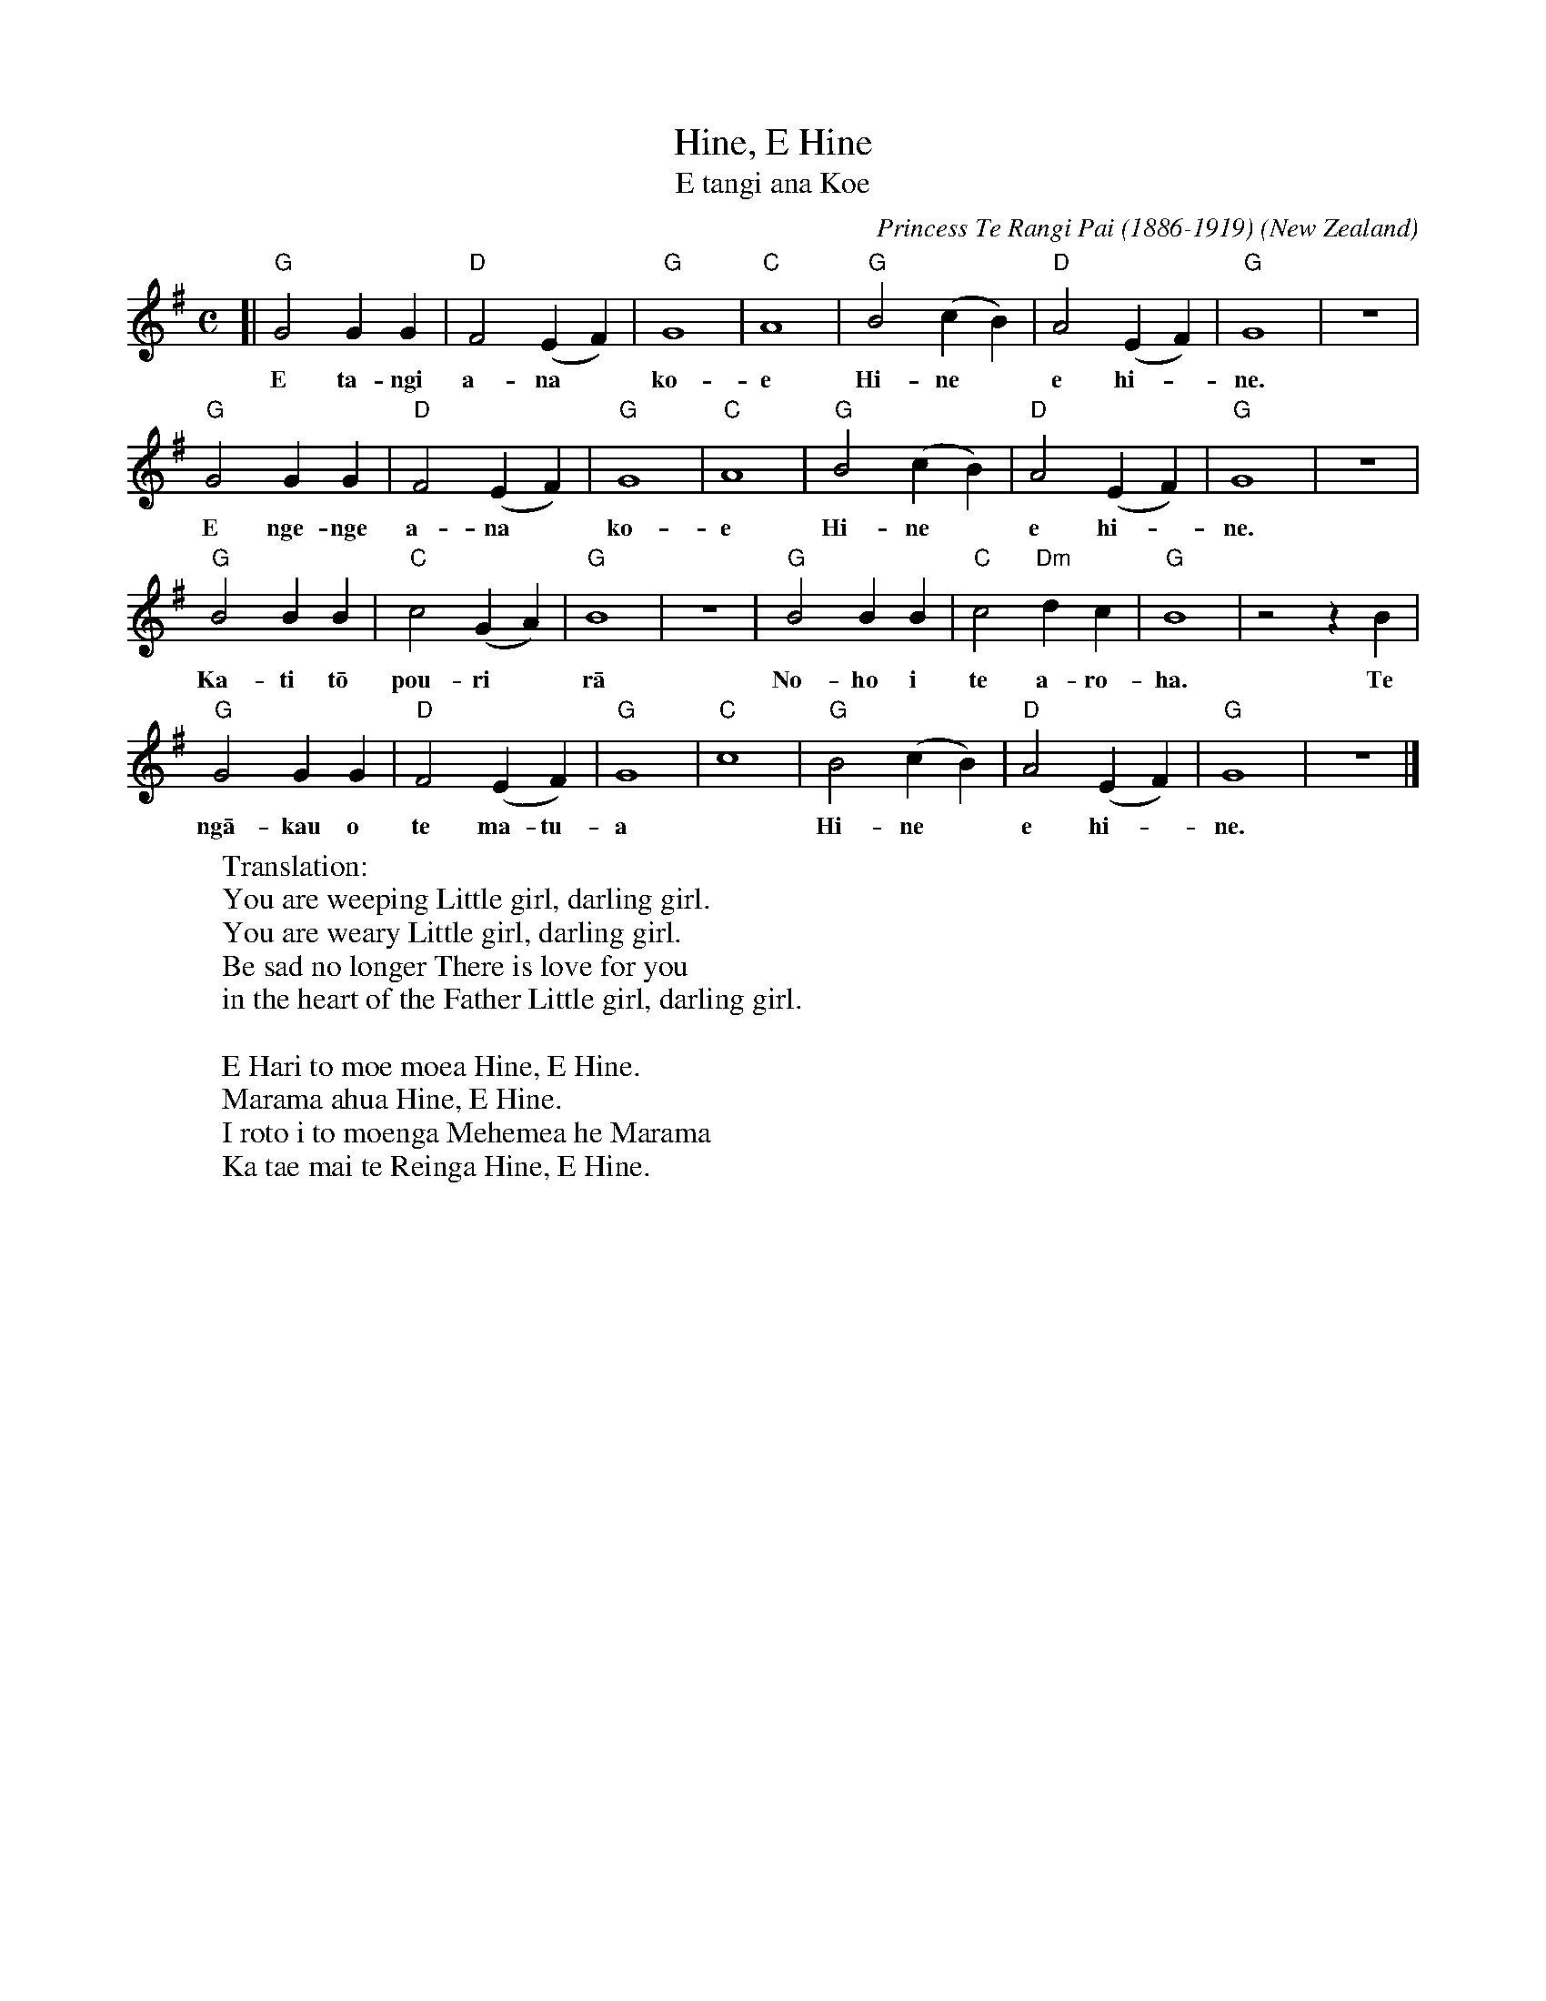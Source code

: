 X: 1
T: Hine, E Hine
T: E tangi ana Koe
C: Princess Te Rangi Pai (1886-1919)
O: New Zealand
F: http://folksong.org.nz/hine/index.html
N: The composer's English name was Fanny Rose Howie, later Porter (Poata) after she married.
N: The 2nd verse is of unknown origin, found on an old piece of sheet music in the National Library.
N: There are several other verses that various people sing.
M: C
L: 1/4
K: G
[| "G"G2 GG | "D"F2 (EF) | "G"G4 | "C"A4 | "G"B2 (cB) | "D"A2 (EF) | "G"G4 | z4 |
w: E ta-ngi a-na* ko-e Hi-ne* e hi-*ne.
   "G"G2 GG | "D"F2 (EF) | "G"G4 | "C"A4 | "G"B2 (cB) | "D"A2 (EF) | "G"G4 | z4 |
w: E nge-nge a-na* ko-e Hi-ne* e hi-*ne.
   "G"B2 BB | "C"c2 (GA) | "G"B4 | z4 | "G"B2 BB | "C"c2 "Dm"dc | "G"B4 | z2 zB |
w: Ka-ti t\=o pou-ri* r\=a No-ho i te a-ro-ha. Te
   "G"G2 GG | "D"F2 (EF) | "G"G4 | "C"c4 | "G"B2 (cB) | "D"A2 (EF) | "G"G4 | z4 |]
w: ng\=a-kau  o te ma-tu-a* Hi-ne* e hi-* ne.
%
W: Translation:
W: You are weeping Little girl, darling girl.
W: You are weary Little girl, darling girl.
W: Be sad no longer There is love for you
W: in the heart of the Father Little girl, darling girl.
W:
W: E Hari to moe moea Hine, E Hine. 
W: Marama ahua Hine, E Hine. 
W: I roto i to moenga Mehemea he Marama 
W: Ka tae mai te Reinga Hine, E Hine.
